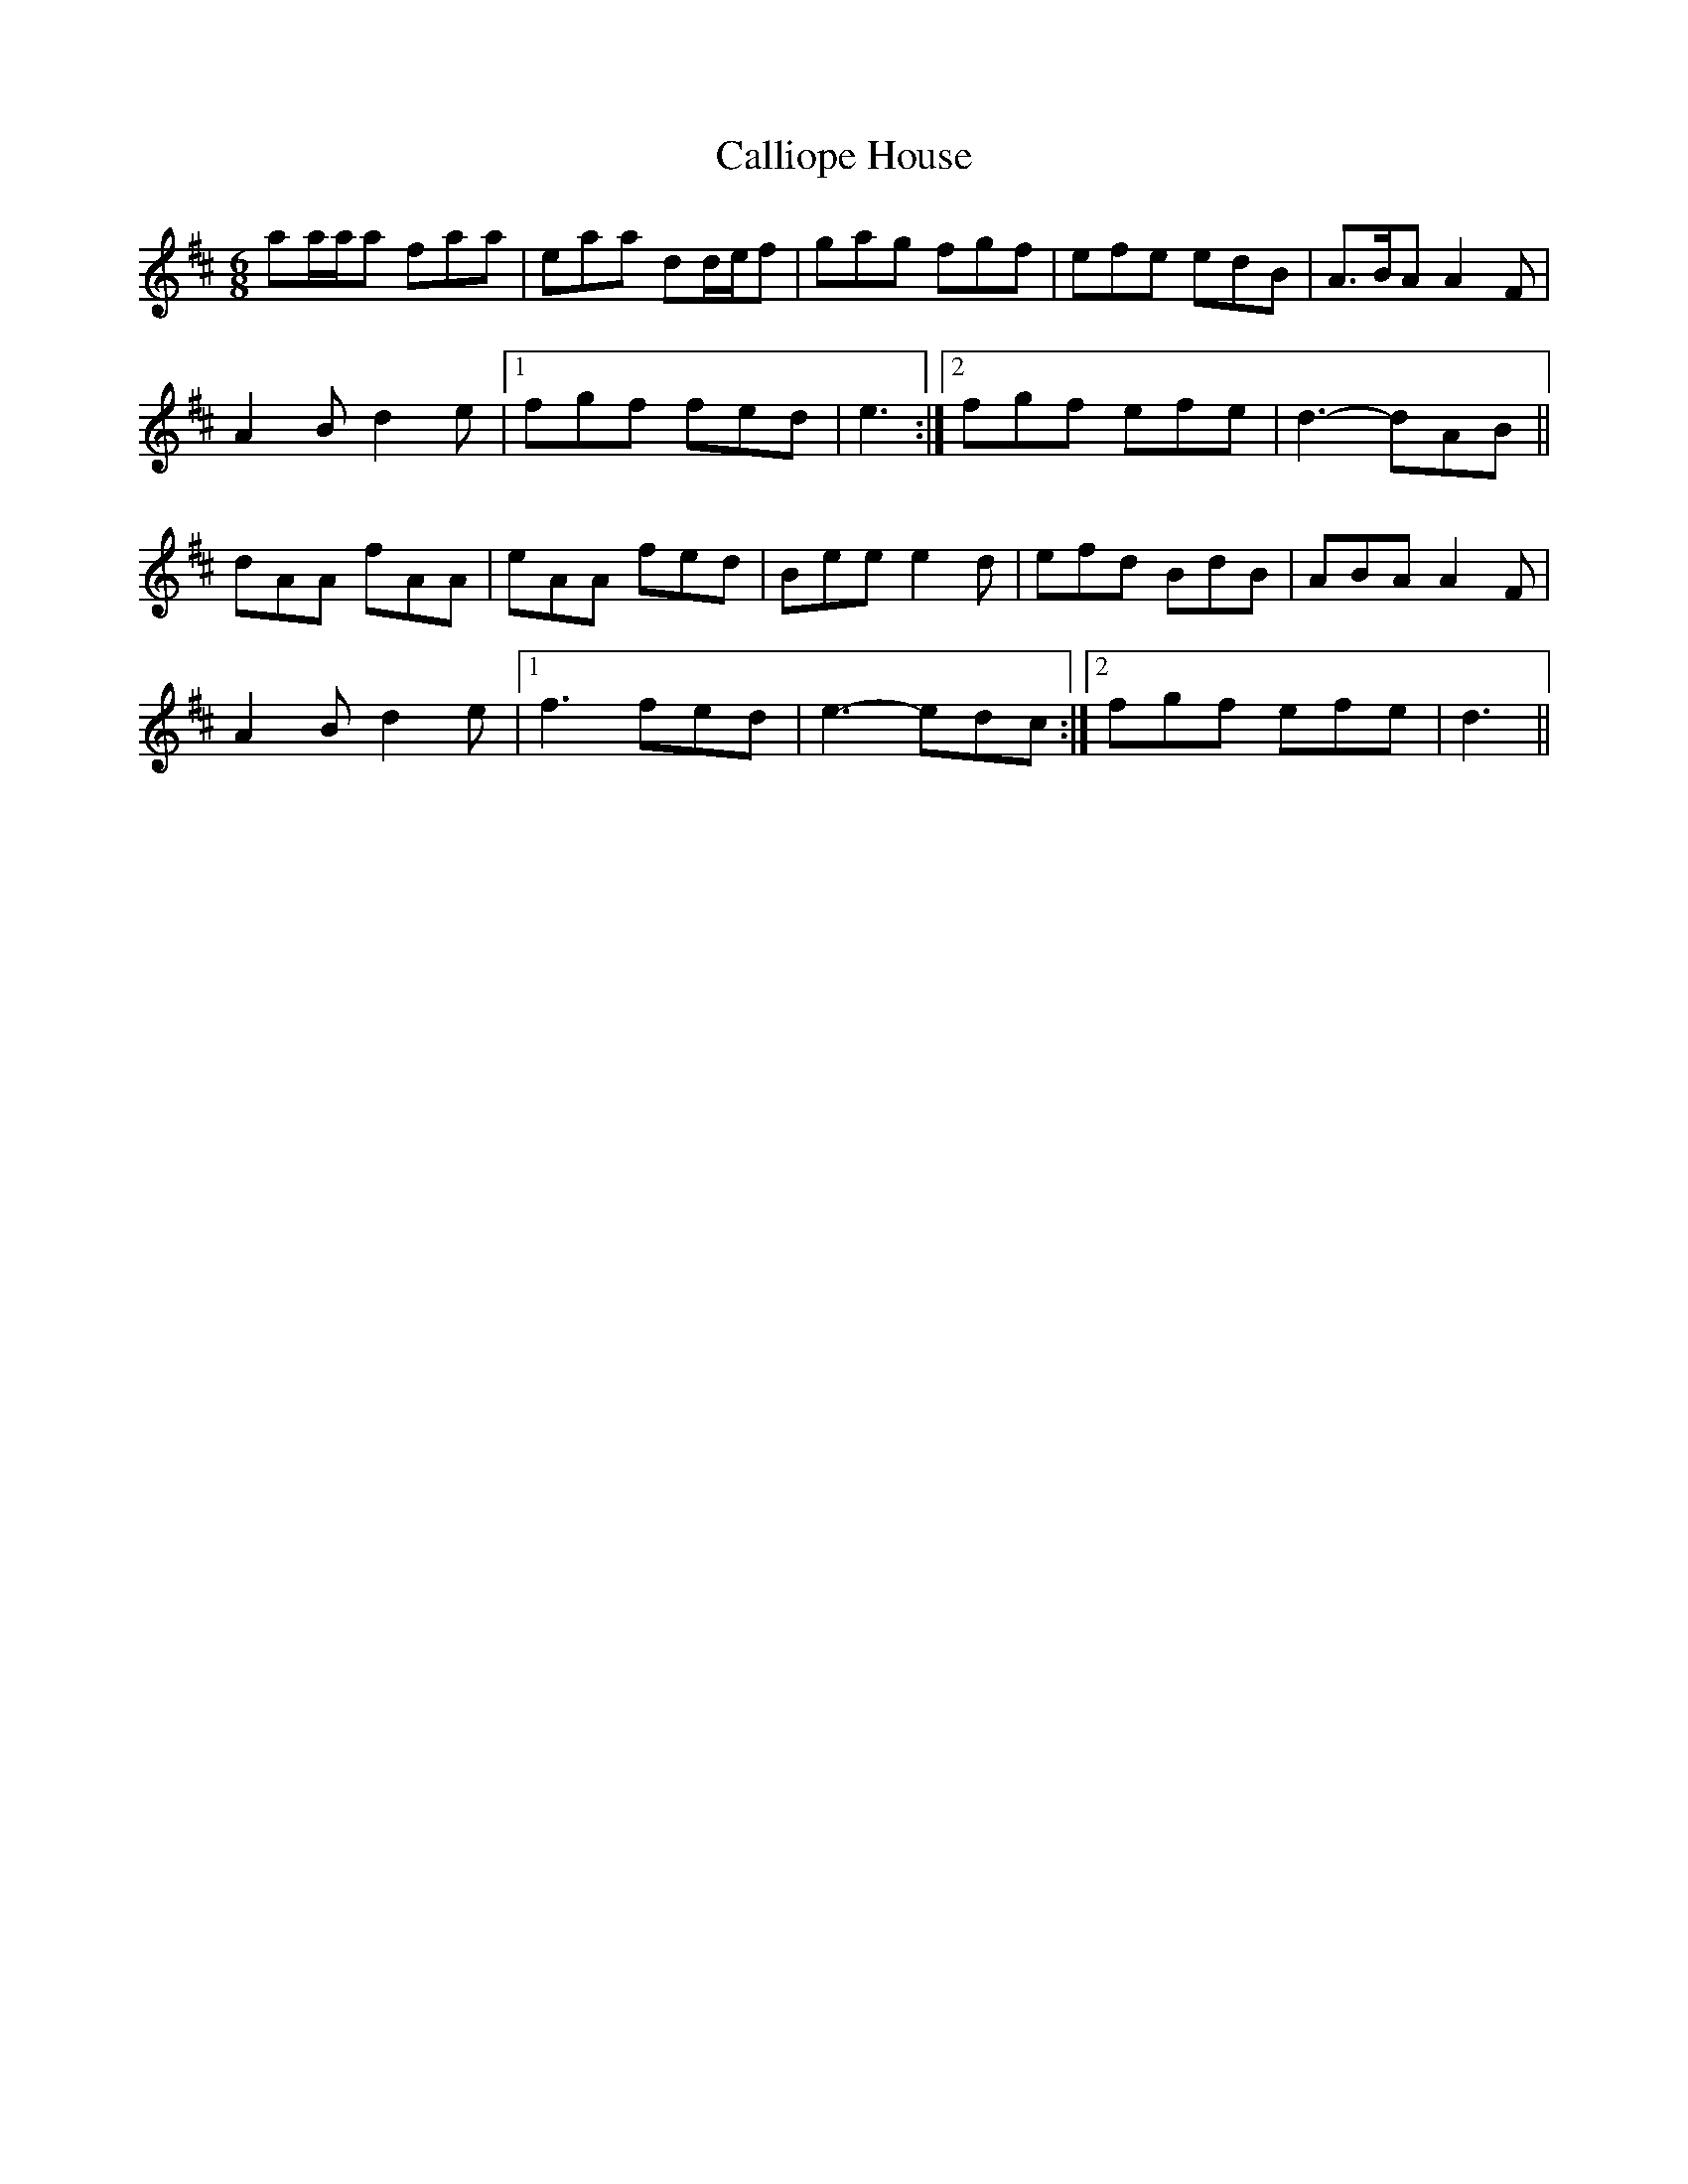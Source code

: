 X: 5840
T: Calliope House
R: jig
M: 6/8
K: Dmajor
aa/a/a faa|eaa dd/e/f|gag fgf|efe edB|A>BA A2 F|
A2 B d2 e|1 fgf fed|e3:|2 fgf efe|d3- dAB||
dAA fAA|eAA fed|Bee e2 d|efd BdB|ABA A2 F|
A2 B d2 e|1 f3 fed|e3- edc:|2 fgf efe|d3||

